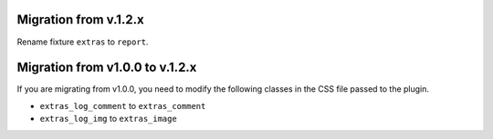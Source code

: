 ======================
Migration from v.1.2.x
======================

Rename fixture ``extras`` to ``report``.


================================
Migration from v1.0.0 to v.1.2.x
================================


If you are migrating from v1.0.0, you need to modify the following classes in the CSS file passed to the plugin.

* ``extras_log_comment`` to ``extras_comment``

* ``extras_log_img`` to ``extras_image``
